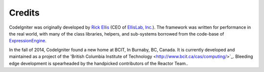 #######
Credits
#######

CodeIgniter was originally developed by `Rick
Ellis <http://www.ellislab.com/>`_ (CEO of `EllisLab,
Inc. <http://ellislab.com/>`_). The framework was written for
performance in the real world, with many of the class libraries,
helpers, and sub-systems borrowed from the code-base of
`ExpressionEngine <http://www.expressionengine.com/>`_.

In the fall of 2014, CodeIgniter found a new home at BCIT, In Burnaby, BC, Canada.
It is currently developed and maintained as a project of the
'British Columbia Institute of Technology <http://www.bcit.ca/cas/computing/>`_.
Bleeding edge development is spearheaded by the handpicked contributors
of the Reactor Team..
